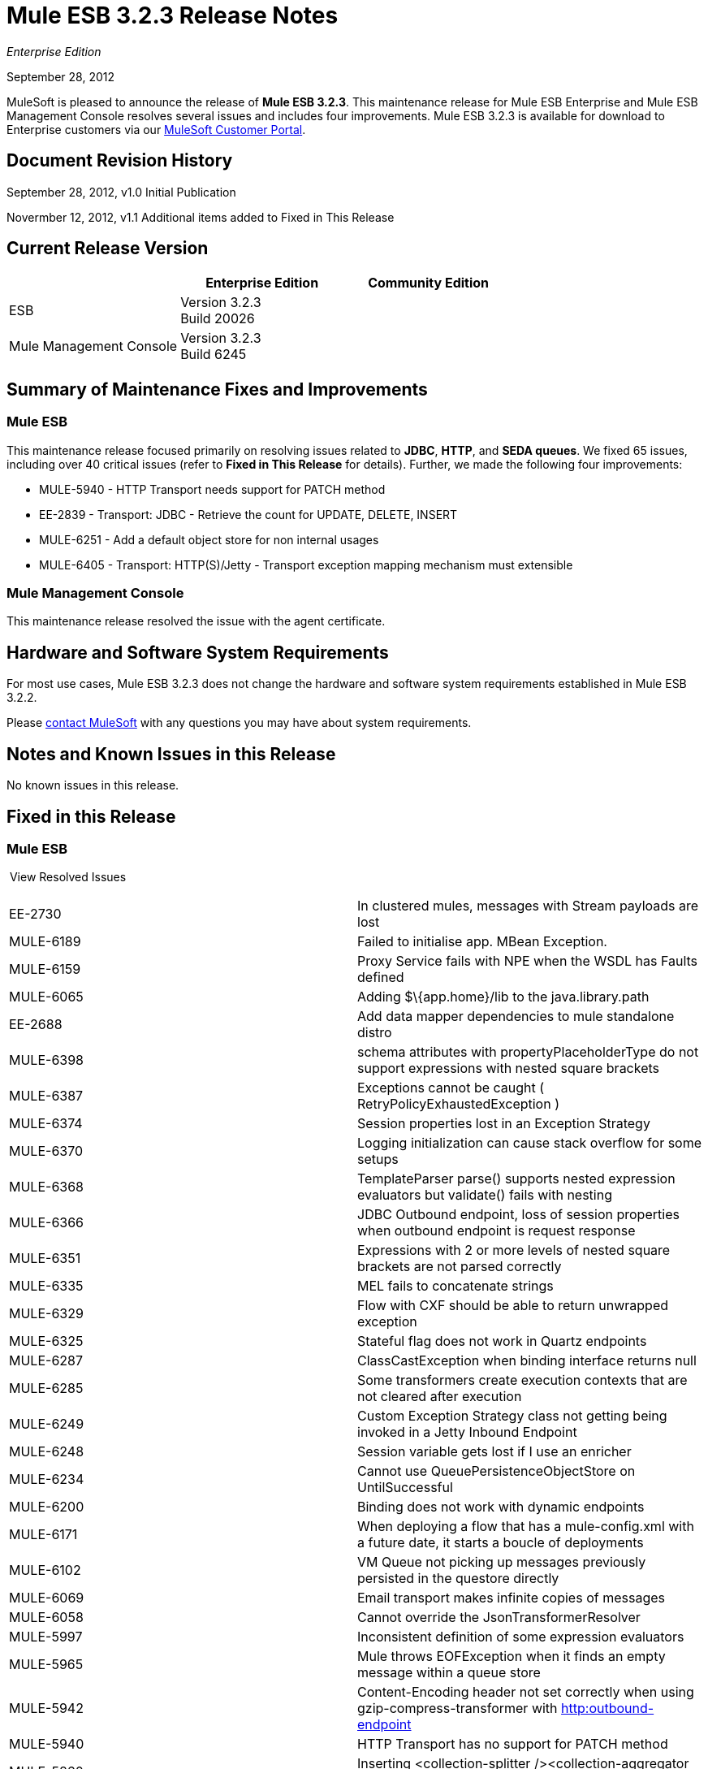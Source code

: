 = Mule ESB 3.2.3 Release Notes
:keywords: release notes, esb

_Enterprise Edition_


September 28, 2012

MuleSoft is pleased to announce the release of **Mule ESB 3.2.3**. This maintenance release for Mule ESB Enterprise and Mule ESB Management Console resolves several issues and includes four improvements. Mule ESB 3.2.3 is available for download to Enterprise customers via our http://www.mulesoft.com/support-login[MuleSoft Customer Portal].

== Document Revision History

September 28, 2012, v1.0 Initial Publication

Novermber 12, 2012, v1.1 Additional items added to Fixed in This Release

== Current Release Version

[width="100%",cols="34%,33%,33%",options="header",]
|===
|  |Enterprise Edition |Community Edition
|ESB |Version 3.2.3  +
 Build 20026 | 
|Mule Management Console |Version 3.2.3  +
 Build 6245 | 
|===

== Summary of Maintenance Fixes and Improvements

=== Mule ESB

This maintenance release focused primarily on resolving issues related to *JDBC*, *HTTP*, and *SEDA queues*. We fixed 65 issues, including over 40 critical issues (refer to *Fixed in This Release* for details). Further, we made the following four improvements:

* MULE-5940 - HTTP Transport needs support for PATCH method
* EE-2839 - Transport: JDBC - Retrieve the count for UPDATE, DELETE, INSERT
* MULE-6251 - Add a default object store for non internal usages
* MULE-6405 - Transport: HTTP(S)/Jetty - Transport exception mapping mechanism must extensible

=== Mule Management Console

This maintenance release resolved the issue with the agent certificate.

== Hardware and Software System Requirements

For most use cases, Mule ESB 3.2.3 does not change the hardware and software system requirements established in Mule ESB 3.2.2.

Please mailto:sales@mulesoft.com[contact MuleSoft] with any questions you may have about system requirements.

== Notes and Known Issues in this Release

No known issues in this release.

== Fixed in this Release

=== Mule ESB

 View Resolved Issues

[cols=",",]
|===
|EE-2730  |In clustered mules, messages with Stream payloads are lost
|MULE-6189  |Failed to initialise app. MBean Exception.
|MULE-6159  |Proxy Service fails with NPE when the WSDL has Faults defined
|MULE-6065  |Adding $\{app.home}/lib to the java.library.path
|EE-2688  |Add data mapper dependencies to mule standalone distro
|MULE-6398  |schema attributes with propertyPlaceholderType do not support expressions with nested square brackets
|MULE-6387  |Exceptions cannot be caught ( RetryPolicyExhaustedException )
|MULE-6374  |Session properties lost in an Exception Strategy
|MULE-6370  |Logging initialization can cause stack overflow for some setups
|MULE-6368  |TemplateParser parse() supports nested expression evaluators but validate() fails with nesting
|MULE-6366  |JDBC Outbound endpoint, loss of session properties when outbound endpoint is request response
|MULE-6351  |Expressions with 2 or more levels of nested square brackets are not parsed correctly
|MULE-6335  |MEL fails to concatenate strings
|MULE-6329  |Flow with CXF should be able to return unwrapped exception
|MULE-6325  |Stateful flag does not work in Quartz endpoints
|MULE-6287  |ClassCastException when binding interface returns null
|MULE-6285  |Some transformers create execution contexts that are not cleared after execution
|MULE-6249  |Custom Exception Strategy class not getting being invoked in a Jetty Inbound Endpoint
|MULE-6248  |Session variable gets lost if I use an enricher
|MULE-6234  |Cannot use QueuePersistenceObjectStore on UntilSuccessful
|MULE-6200  |Binding does not work with dynamic endpoints
|MULE-6171  |When deploying a flow that has a mule-config.xml with a future date, it starts a boucle of deployments
|MULE-6102  |VM Queue not picking up messages previously persisted in the questore directly
|MULE-6069  |Email transport makes infinite copies of messages
|MULE-6058  |Cannot override the JsonTransformerResolver
|MULE-5997  |Inconsistent definition of some expression evaluators
|MULE-5965  |Mule throws EOFException when it finds an empty message within a queue store
|MULE-5942  |Content-Encoding header not set correctly when using gzip-compress-transformer with http://httpoutbound-endpoint[http:outbound-endpoint]
|MULE-5940  |HTTP Transport has no support for PATCH method
|MULE-5860  |Inserting <collection-splitter /><collection-aggregator /> into a flow produces unexpected results
|MULE-5852  |request-reply router does not preserve session properties
|MULE-5776  |Jetty and Ajax transport do not extend correct schema type and are therefore missing various configuration options
|MULE-5534  |CLONE - Message modifications are discarded when using Collection Aggregator
|MULE-4634  |UnsupportedEncodingException "utf-8" since java 1.6.0.1x
|MULE-4213  |Response transformer results are discarded when using multicasting router
|EE-2724  |Batch update forces Map payload when that is not needed
|EE-2839  |Retrieve the count for UPDATE, DELETE, INSERT
|MULE-6363  |Applications are not being disposed on deployment failure
|MULE-6352  |TemplateParser doesn't replace expressions resulting in null
|MULE-6346  |SpringBeanLookup.getObjectClass() is not idempotent
|MULE-6341  |Remove flakiness in FileEncodingFunctionalTestCase
|MULE-6289  |Mule Context missing when receiving a message on TCP inbound endpoint
|MULE-6198  |Do not append / to the URL if path already has the leading /
|MULE-6131  |Defect in TemplateParser when using a Groovy Expression containing pipes
|MULE-5825  |JDBC DataStore requires that the JDBCConnector has the queryTimeout set to work
|EE-2657  |Cannot reference JDBC Datasources using JDBC EE schema
|EE-2658  |Cannot reference JDBC Object Store using JDBC EE schema
|MULE-6236  |Unable to set content-type on RestServiceWrapper
|MULE-6082  |Application Deployment Descriptor is not properly closed
|MULE-6068  |LocalURIResolver for XSLTTransformer won't resolve relative paths
|MULE-5870  |WSProxyService throws exception using Flows (but not Services) when a message is received.
|MULE-6257  |commponent takes only one "m"
|MULE-6251  |Add a default object store for non internal usages
|MULE-6240  |TransactionalQueueManager loads all keys from all ListableObjectStores in order to populate internal message queues
|EE-2681  |recover() method in TransactionalQueueManager should check for empty keySet from object store
|EE-2737  |Mule should not use default user exposed object store for internal purposes.
|MULE-6403  |IdempotentRedeliveryPolicy is not thread safe
|MULE-6400  |IdempotentRedeliveryPolicy does not rely on Mule object store manager to create an object store
|MULE-6388  |WS Proxy does not support parameters or XSDs
|MULE-6360  |Spring 3.x default properties broken in Mule
|MULE-6056  |SFTP Transport sets property filename on inbound and does not apply outputPattern on outbound if filename is set
|MULE-5998  |As from 3.2 aggregators no longer maintain the order events are received when creating MuleMessageCollection
|EE-2674  |JMS Consumer fails in HA Cluster
|EE-2770  |Only the primary node should subscribe to a topic
|MULE-6079  |IdempotentMessageFilter can process a given message multiple times
|MULE-6405  |Transport exception mapping mechanism is not extensible
|MULE-6173  |Transformer weighting algorithm fails to determine transformer with higher priority
|MULE-6032  |Mule 3.2.1 HTTPS outbound endpoint leaking file descriptors
|MULE-5389  |Jersey Resources Components do not support interface binding
|MULE-5104  |Mule3 Notifications are not fired
|MULE-6019  |Transactions on one-way vm queues causes CPU to go warm
|EE-2552  |WMQ Native Transport - Leak in the Output Connections lead to an error when having high number of concurrent request
|EE-2798  |Backport support for Cluster aware MessageSource in 3.2.x branch
|MULE-6183 |DynamicOutboundEndpoint.createStaticEndpoint is marked as synchronized and causes congestion under high load
|===

=== Mule Management Console

[width="100%",cols="50%,50%",]
|===
|MP-69 |The MMC Agent is using an expired certificate
|MP-84 |MMC Log Regex Alerts fail when the log file is rolled
|MMC-1234 |Restarting one cluster, restarts all the clusters that have been configured
|===

== Migrating from Mule ESB 3.2.2 to 3.2.3

The improvements and fixes that Mule ESB 3.2.3 introduces require no specific migration activities for Mule ESB and Management Console.

For more details on how to migrate from previous versions of Mule ESB, access the library of Migration Guides.

== Support Resources

Please refer to the following resources for assistance using Mule ESB 3.2.3.

=== Documentation

Refer to http://www.mulesoft.org/documentation-3.2/display/MULE3USER/home[MuleSoft.org] for Mule ESB 3.2.x reference materials.

=== Getting Help

Access MuleSoft’s http://forum.mulesoft.org/mulesoft[MuleForge forum] to pose questions and get help from Mule’s broad community of users.

To access MuleSoft’s expert support team, http://www.mulesoft.com/mule-esb-subscription[subscribe] to Mule ESB Enterprise Edition and log in to MuleSoft’s http://www.mulesoft.com/support-login[Customer Portal].
